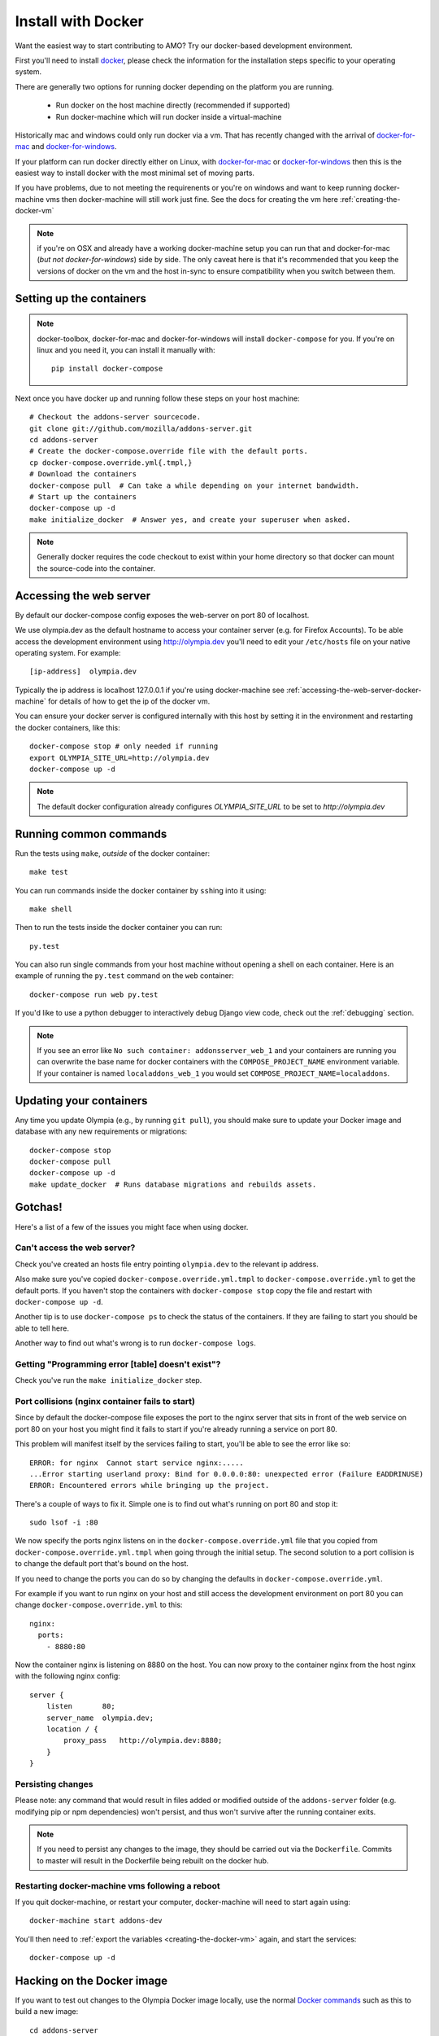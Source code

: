 ====================
Install with Docker
====================

.. _install-with-docker:

Want the easiest way to start contributing to AMO? Try our docker-based
development environment.

First you'll need to install docker_, please check the information for
the installation steps specific to your operating system.

There are generally two options for running docker depending on the platform
you are running.

 * Run docker on the host machine directly (recommended if supported)
 * Run docker-machine which will run docker inside a virtual-machine

Historically mac and windows could only run docker via a vm. That has
recently changed with the arrival of docker-for-mac_ and docker-for-windows_.

If your platform can run docker directly either on Linux, with docker-for-mac_
or docker-for-windows_ then this is the easiest way to install docker with the
most minimal set of moving parts.

If you have problems, due to not meeting the requirenents or you're on windows
and want to keep running docker-machine vms then docker-machine will still
work just fine. See the docs for creating the vm here :ref:`creating-the-docker-vm`

.. note:: if you're on OSX and already have a working docker-machine setup you
   can run that and docker-for-mac (*but not docker-for-windows*) side by side.
   The only caveat here  is that it's recommended that you keep the versions of
   docker on the vm and the host in-sync to ensure compatibility when you switch
   between them.

Setting up the containers
~~~~~~~~~~~~~~~~~~~~~~~~~

.. note::

    docker-toolbox, docker-for-mac and docker-for-windows will install ``docker-compose``
    for you. If you're on linux and you need it, you can install it manually with::

        pip install docker-compose

Next once you have docker up and running follow these steps
on your host machine::

    # Checkout the addons-server sourcecode.
    git clone git://github.com/mozilla/addons-server.git
    cd addons-server
    # Create the docker-compose.override file with the default ports.
    cp docker-compose.override.yml{.tmpl,}
    # Download the containers
    docker-compose pull  # Can take a while depending on your internet bandwidth.
    # Start up the containers
    docker-compose up -d
    make initialize_docker  # Answer yes, and create your superuser when asked.

.. note::

   Generally docker requires the code checkout to exist within your home directory so
   that docker can mount the source-code into the container.

Accessing the web server
~~~~~~~~~~~~~~~~~~~~~~~~

By default our docker-compose config exposes the web-server on port 80 of localhost.

We use olympia.dev as the default hostname to access your container server (e.g. for
Firefox Accounts). To be able access the development environment using http://olympia.dev
you'll need to  edit your ``/etc/hosts`` file on your native operating system.
For example::

    [ip-address]  olympia.dev

Typically the ip address is localhost 127.0.0.1 if you're using docker-machine
see :ref:`accessing-the-web-server-docker-machine` for details of how to get the ip of
the docker vm.

You can ensure your docker server is configured internally with this host by
setting it in the environment and restarting the docker containers, like this::

    docker-compose stop # only needed if running
    export OLYMPIA_SITE_URL=http://olympia.dev
    docker-compose up -d

.. note::
    The default docker configuration already configures `OLYMPIA_SITE_URL` to
    be set to `http://olympia.dev`

Running common commands
~~~~~~~~~~~~~~~~~~~~~~~

Run the tests using ``make``, *outside* of the docker container::

    make test

You can run commands inside the docker container by ``ssh``\ing into it using::

    make shell

Then to run the tests inside the docker container you can run::

    py.test

You can also run single commands from your host machine without opening a shell
on each container. Here is an example of running the ``py.test`` command on the
``web`` container::

    docker-compose run web py.test

If you'd like to use a python debugger to interactively
debug Django view code, check out the :ref:`debugging` section.

.. note::
    If you see an error like ``No such container: addonsserver_web_1`` and
    your containers are running you can overwrite the base name for docker
    containers with the ``COMPOSE_PROJECT_NAME`` environment variable. If your
    container is named ``localaddons_web_1`` you would set
    ``COMPOSE_PROJECT_NAME=localaddons``.

Updating your containers
~~~~~~~~~~~~~~~~~~~~~~~~

Any time you update Olympia (e.g., by running ``git pull``), you should make
sure to update your Docker image and database with any new requirements or
migrations::

    docker-compose stop
    docker-compose pull
    docker-compose up -d
    make update_docker  # Runs database migrations and rebuilds assets.

Gotchas!
~~~~~~~~

Here's a list of a few of the issues you might face when using docker.

Can't access the web server?
----------------------------

Check you've created an hosts file entry pointing ``olympia.dev`` to the
relevant ip address.

Also make sure you've copied ``docker-compose.override.yml.tmpl`` to
``docker-compose.override.yml`` to get the default ports. If you haven't
stop the containers with ``docker-compose stop`` copy the file and restart
with ``docker-compose up -d``.

Another tip is to use ``docker-compose ps`` to check the status of the
containers. If they are failing to start you should be able to tell here.

Another way to find out what's wrong is to run ``docker-compose logs``.

Getting "Programming error [table] doesn't exist"?
--------------------------------------------------

Check you've run the ``make initialize_docker`` step.


Port collisions (nginx container fails to start)
------------------------------------------------

Since by default the docker-compose file exposes the port to the nginx
server that sits in front of the web service on port 80 on your host
you might find it fails to start if you're already running a service on
port 80.

This problem will manifest itself by the services failing to start, you'll
be able to see the error like so::

    ERROR: for nginx  Cannot start service nginx:.....
    ...Error starting userland proxy: Bind for 0.0.0.0:80: unexpected error (Failure EADDRINUSE)
    ERROR: Encountered errors while bringing up the project.

There's a couple of ways to fix it. Simple one is to find out what's running on
port 80 and stop it::

    sudo lsof -i :80

We now specify the ports nginx listens on in the ``docker-compose.override.yml``
file that you copied from ``docker-compose.override.yml.tmpl`` when going through
the initial setup. The second solution to a port collision is to change the
default port that's bound on the host.

If you need to change the ports you can do so by changing the defaults in
``docker-compose.override.yml``.

For example if you want to run nginx on your host and still
access the development environment on port 80 you can change
``docker-compose.override.yml`` to this::

    nginx:
      ports:
        - 8880:80

Now the container nginx is listening on 8880 on the host. You can now proxy
to the container nginx from the host nginx with the following nginx config::

    server {
        listen       80;
        server_name  olympia.dev;
        location / {
            proxy_pass   http://olympia.dev:8880;
        }
    }


Persisting changes
------------------

Please note: any command that would result in files added or modified
outside of the ``addons-server`` folder (e.g. modifying pip or npm
dependencies) won't persist, and thus won't survive after the
running container exits.

.. note::
    If you need to persist any changes to the image, they should be carried out
    via the ``Dockerfile``. Commits to master will result in the Dockerfile
    being rebuilt on the docker hub.

Restarting docker-machine vms following a reboot
------------------------------------------------

If you quit docker-machine, or restart your computer, docker-machine will need
to start again using::

    docker-machine start addons-dev

You'll then need to :ref:`export the variables <creating-the-docker-vm>` again,
and start the services::

    docker-compose up -d

Hacking on the Docker image
~~~~~~~~~~~~~~~~~~~~~~~~~~~

If you want to test out changes to the Olympia Docker image locally, use the
normal `Docker commands <https://docs.docker.com/reference/commandline/cli/>`_
such as this to build a new image::

    cd addons-server
    docker build -t addons/addons-server .
    docker-compose up -d

After you test your new image, commit to master and the image will be published
to Docker Hub for other developers to use after they pull image changes.

.. _docker: https://docs.docker.com/installation/#installation
.. _docker-toolbox: https://www.docker.com/toolbox
.. _docker-for-windows: https://docs.docker.com/engine/installation/windows/#/docker-for-windows
.. _docker-for-mac: https://docs.docker.com/engine/installation/mac/#/docker-for-mac
